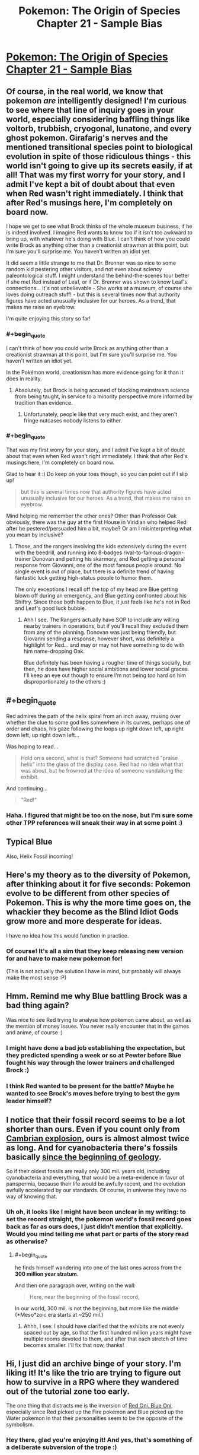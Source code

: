#+TITLE: Pokemon: The Origin of Species Chapter 21 - Sample Bias

* [[https://www.fanfiction.net/s/9794740/21/Pokemon-The-Origin-of-Species][Pokemon: The Origin of Species Chapter 21 - Sample Bias]]
:PROPERTIES:
:Author: DaystarEld
:Score: 32
:DateUnix: 1435730213.0
:END:

** Of course, in the real world, we know that pokemon /are/ intelligently designed! I'm curious to see where that line of inquiry goes in your world, especially considering baffling things like voltorb, trubbish, cryogonal, lunatone, and every ghost pokemon. Girafarig's nerves and the mentioned transitional species point to biological evolution in spite of those ridiculous things - this world isn't going to give up its secrets easily, if at all! That was my first worry for your story, and I admit I've kept a bit of doubt about that even when Red wasn't right immediately. I think that after Red's musings here, I'm completely on board now.

I hope we get to see what Brock thinks of the whole museum business, if he is indeed involved. I imagine Red wants to know too if it isn't too awkward to bring up, with whatever he's doing with Blue. I can't think of how you could write Brock as anything other than a creationist strawman at this point, but I'm sure you'll surprise me. You haven't written an idiot yet.

It did seem a little strange to me that Dr. Brenner was so nice to some random kid pestering other visitors, and not even about sciency paleontological stuff. I might understand the behind-the-scenes tour better if she met Red instead of Leaf, or if Dr. Brenner was shown to know Leaf's connections... It's not unbelievable - She works at a museum, of course she loves doing outreach stuff! - but this is several times now that authority figures have acted unusually inclusive for our heroes. As a trend, that makes me raise an eyebrow.

I'm quite enjoying this story so far!
:PROPERTIES:
:Author: Anakiri
:Score: 8
:DateUnix: 1435740484.0
:END:

*** #+begin_quote
  I can't think of how you could write Brock as anything other than a creationist strawman at this point, but I'm sure you'll surprise me. You haven't written an idiot yet.
#+end_quote

In the Pokémon world, creationism has more evidence going for it than it does in reality.
:PROPERTIES:
:Score: 6
:DateUnix: 1435755165.0
:END:

**** Absolutely, but Brock is being accused of blocking mainstream science from being taught, in service to a minority perspective more informed by tradition than evidence.
:PROPERTIES:
:Author: Anakiri
:Score: 5
:DateUnix: 1435758252.0
:END:

***** Unfortunately, people like that very much exist, and they aren't fringe nutcases nobody listens to either.
:PROPERTIES:
:Score: 7
:DateUnix: 1435779876.0
:END:


*** #+begin_quote
  That was my first worry for your story, and I admit I've kept a bit of doubt about that even when Red wasn't right immediately. I think that after Red's musings here, I'm completely on board now.
#+end_quote

Glad to hear it :) Do keep on your toes though, so you can point out if I slip up!

#+begin_quote
  but this is several times now that authority figures have acted unusually inclusive for our heroes. As a trend, that makes me raise an eyebrow.
#+end_quote

Mind helping me remember the other ones? Other than Professor Oak obviously, there was the guy at the first House in Viridian who helped Red after he pestered/persuaded him a bit, maybe? Or am I misinterpreting what you mean by inclusive?
:PROPERTIES:
:Author: DaystarEld
:Score: 1
:DateUnix: 1435772028.0
:END:

**** Those, and the rangers involving the kids extensively during the event with the beedrill, and running into 8-badges rival-to-famous-dragon-trainer Donovan and petting his skarmory, and Red getting a personal response from Giovanni, one of the most famous people around. No single event is out of place, but there is a definite trend of having fantastic luck getting high-status people to humor them.

The only exceptions I recall off the top of my head are Blue getting blown off during an emergency, and Blue getting confronted about his Shiftry. Since those both happen to Blue, it just feels like he's not in Red and Leaf's good luck bubble.
:PROPERTIES:
:Author: Anakiri
:Score: 3
:DateUnix: 1435774914.0
:END:

***** Ahh I see. The Rangers actually have SOP to include any willing nearby trainers in operations, but if you'll recall they excluded them from any of the planning. Donovan was just being friendly, but Giovanni sending a response, however short, was definitely a highlight for Red... and may or may not have something to do with him name-dropping Oak.

Blue definitely has been having a rougher time of things socially, but then, he does have higher social ambitions and lower social graces. I'll keep an eye out though to ensure I'm not being /too/ hard on him disproportionately to the others :)
:PROPERTIES:
:Author: DaystarEld
:Score: 2
:DateUnix: 1435784180.0
:END:


** #+begin_quote
  Red admires the path of the helix spiral from an inch away, musing over whether the clue to some god lies somewhere in its curves, perhaps one of order and chaos, his gaze following the loops up right down left, up right down left, up right down left...
#+end_quote

Was hoping to read...

#+begin_quote
  Hold on a second, what is that? Someone had scratched "praise helix" into the glass of the display case. Red had no idea what that was about, but he frowned at the idea of someone vandalising the exhibit.
#+end_quote

And continuing...

#+begin_quote
  "Red!"
#+end_quote
:PROPERTIES:
:Author: DerSaidin
:Score: 8
:DateUnix: 1435756126.0
:END:

*** Haha. I figured that might be too on the nose, but I'm sure some other TPP references will sneak their way in at some point :)
:PROPERTIES:
:Author: DaystarEld
:Score: 4
:DateUnix: 1435770116.0
:END:


** Typical Blue

Also, Helix Fossil incoming!
:PROPERTIES:
:Author: ShareDVI
:Score: 4
:DateUnix: 1435738916.0
:END:


** Here's my theory as to the diversity of Pokemon, after thinking about it for five seconds: Pokemon evolve to be different from other species of Pokemon. This is why the more time goes on, the whackier they become as the Blind Idiot Gods grow more and more desperate for ideas.

I have no idea how this would function in practice.
:PROPERTIES:
:Author: AmeteurOpinions
:Score: 4
:DateUnix: 1435901507.0
:END:

*** Of course! It's all a sim that they keep releasing new version for and have to make new pokemon for!

(This is not actually the solution I have in mind, but probably will always make the most sense :P)
:PROPERTIES:
:Author: DaystarEld
:Score: 3
:DateUnix: 1435955754.0
:END:


** Hmm. Remind me why Blue battling Brock was a bad thing again?

Was nice to see Red trying to analyse how pokemon came about, as well as the mention of money issues. You never really encounter that in the games and anime, of course :)
:PROPERTIES:
:Author: liamash3
:Score: 3
:DateUnix: 1435762896.0
:END:

*** I might have done a bad job establishing the expectation, but they predicted spending a week or so at Pewter before Blue fought his way through the lower trainers and challenged Brock :)
:PROPERTIES:
:Author: DaystarEld
:Score: 3
:DateUnix: 1435773679.0
:END:


*** I think Red wanted to be present for the battle? Maybe he wanted to see Brock's moves before trying to best the gym leader himself?
:PROPERTIES:
:Score: 2
:DateUnix: 1435767453.0
:END:


** I notice that their fossil record seems to be a lot shorter than ours. Even if you count only from [[https://en.wikipedia.org/wiki/Cambrian_explosion][Cambrian explosion]], ours is almost almost twice as long. And for cyanobacteria there's fossils basically [[http://www.ucmp.berkeley.edu/bacteria/cyanofr.html][since the beginning of geology]].

So if their oldest fossils are really only 300 mil. years old, including cyanobacteria and everything, that would be a meta-evidence in favor of panspermia, because their life would be awfully recent, and the evolution awfully accelerated by our standards. Of course, in universe they have no way of knowing that.
:PROPERTIES:
:Author: daydev
:Score: 3
:DateUnix: 1435769414.0
:END:

*** Uh oh, it looks like I might have been unclear in my writing: to set the record straight, the pokemon world's fossil record goes back as far as ours does, I just didn't mention that explicitly. Would you mind telling me what part or parts of the story read as otherwise?
:PROPERTIES:
:Author: DaystarEld
:Score: 1
:DateUnix: 1435770514.0
:END:

**** #+begin_quote
  he finds himself wandering into one of the last ones across from the *300 million year stratum*.
#+end_quote

And then one paragraph over, writing on the wall:

#+begin_quote
  Here, near the beginning of the fossil record,
#+end_quote

In our world, 300 mil. is not the beginning, but more like the middle (*Meso*zoic era starts at ~250 mil.)
:PROPERTIES:
:Author: daydev
:Score: 2
:DateUnix: 1435770835.0
:END:

***** Ahhh, I see: I should have clarified that the exhibits are not evenly spaced out by age, so that the first hundred million years might have multiple rooms devoted to them, and after that each stretch of time becomes smaller. I'll fix that now, thanks!
:PROPERTIES:
:Author: DaystarEld
:Score: 2
:DateUnix: 1435771405.0
:END:


** Hi, I just did an archive binge of your story. I'm liking it! It's like the trio are trying to figure out how to survive in a RPG where they wandered out of the tutorial zone too early.

The one thing that distracts me is the inversion of [[http://tvtropes.org/pmwiki/pmwiki.php/Main/RedOniBlueOni][Red Oni, Blue Oni]], especially since Red picked up the Fire pokemon and Blue picked up the Water pokemon in that their personalities seem to be the opposite of the symbolism.
:PROPERTIES:
:Author: jgf1123
:Score: 3
:DateUnix: 1436232981.0
:END:

*** Hey there, glad you're enjoying it! And yes, that's something of a deliberate subversion of the trope :)
:PROPERTIES:
:Author: DaystarEld
:Score: 2
:DateUnix: 1436239138.0
:END:


** Hey all, welcome back! Quick note about pokemon nativity, as I've had a few people ask this before:

The criterion I've used so far is the latest generation that includes Kanto, which is Heartgold and Soulsilver. Any pokemon that appear on a route in Kanto in those games are what might be found in the story, including obviously their evolutions, which I believe are largely excluded from the games for balance reasons and design restrictions.

Keep the comments, questions and feedback coming, and enjoy!
:PROPERTIES:
:Author: DaystarEld
:Score: 2
:DateUnix: 1435730232.0
:END:


** Awesome! I recently recommended this story to my biology instructor and he's going to read it!

Also, why are the main characters (or at least Red) so mature for their age? They seem like adults, rather than 11 year olds. Does it have something to do with how they're taught to survive independently from such an early age so aren't sheltered so much? Combine that with Red's psychically suppressed trauma from his father's death, and maybe that explains why he seems psychologically more like an adult than a child? Although it still seems weird to me...I'm half expecting there to eventually be a reveal for Red like the one in HPMOR where Harry wasn't REALLY mentally an eleven year old, but rather a magic brain-clone of an adult Tom Riddle with memories erased. There IS a reasonable explanation for why Red doesn't act like a child, right?
:PROPERTIES:
:Author: Sailor_Vulcan
:Score: 2
:DateUnix: 1435779384.0
:END:

*** Actually, they all act similarly to smart children I know. They know a surprising amount of stuff, and they can be surprisingly good at employing strategies they've learned, but they're also distinctly immature. Red takes a lot of things personally when he shouldn't, he hasn't quite mastered the art of empathy, and he tends to assume that everyone sees things his way by default.

This jumped out to me most strongly in chapter 14, when Red is asking to test his spinarak's attack on Blue. Blue declines, and Red gets angry at him in a way that is classically childish. He's the viewpoint character, so he can justify some of what he does, but he is totally a kid.
:PROPERTIES:
:Author: Anakiri
:Score: 8
:DateUnix: 1435780409.0
:END:


*** Thanks, glad you're enjoying it so much! Do let me know what they think if they get around to it :)

As for the intelligence/maturity thing, in addition to what [[/u/Anakiri]] said (I do try to keep the characters at least somewhat normally childlike) you're kind of correct too: in the pokemon world people tend to be just baseline smarter and more mature, because of selective pressures and cultural differences, which is why kids go on pokemon journeys at such young ages (though usually in groups). I'll probably expand on this a bit more in the next author note, since it's something that comes up often.
:PROPERTIES:
:Author: DaystarEld
:Score: 5
:DateUnix: 1435786403.0
:END:


*** I was just at a family reunion with my nieces and 2nd cousins. I literally asked my eldest niece what she was doing this summer to achieve her goal of eventually becoming a professional violinist (reply: she isn't doing anything besides the usual practicing and lessons). Very very few real 11-year old would be able to figure how to achieve their world-changing ambition and would instead be distracted by a television program involving princesses, the device the simulations are played on, or whatever seems fun in the moment.
:PROPERTIES:
:Author: jgf1123
:Score: 2
:DateUnix: 1436233923.0
:END:

**** True, but even with a higher baseline of maturity and intelligence, very few children in my pokemon world are allowed to go on pokemon journeys so young :) Red, Blue and Leaf are all fairly gifted.
:PROPERTIES:
:Author: DaystarEld
:Score: 2
:DateUnix: 1436239250.0
:END:


** Yay, an update!

Some notes:

"and the earliest specimen show many of the same features as them" -> technically wrong (them should be they), but really I think you should just rework this part of the sentence.

"specie" -> I think "species" is the singular and the plural form.

"by many human's standards of beauty anyway" -> "many humans' standards" or "many human standards"

"Why not read him what your review of the museum?" -> "read him your review..." or "what your review... says"

"I can give them the head's up" -> I think it's "heads up".

I can't wait for the next chapter.
:PROPERTIES:
:Author: 4t0m
:Score: 1
:DateUnix: 1435731651.0
:END:

*** Fixed, thanks a lot!
:PROPERTIES:
:Author: DaystarEld
:Score: 1
:DateUnix: 1435733937.0
:END:

**** A couple more typos:

#+begin_quote
  He wonders if *s*he should tell Leaf right away,

  *Lefa* leads him
#+end_quote
:PROPERTIES:
:Author: daydev
:Score: 1
:DateUnix: 1435768656.0
:END:

***** Fixed, thanks!
:PROPERTIES:
:Author: DaystarEld
:Score: 1
:DateUnix: 1435770351.0
:END:
